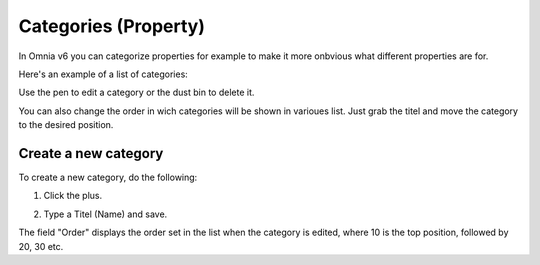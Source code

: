Categories (Property)
=======================

In Omnia v6 you can categorize properties for example to make it more onbvious what different properties are for.

Here's an example of a list of categories:

.. image:: properties-categories-list.png

Use the pen to edit a category or the dust bin to delete it.

You can also change the order in wich categories will be shown in varioues list. Just grab the titel and move the category to the desired position.

Create a new category
***********************
To create a new category, do the following:

1. Click the plus.

.. image:: properties-categories-clickplus.png

2. Type a Titel (Name) and save.

.. image:: properties-categories-settings.png

The field "Order" displays the order set in the list when the category is edited, where 10 is the top position, followed by 20, 30 etc.







